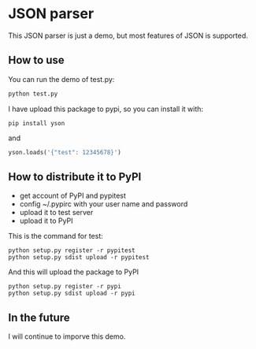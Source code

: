 * JSON parser

This JSON parser is just a demo, but most features of JSOΝ is supported.

** How to use

You can run the demo of  test.py:
#+BEGIN_SRC python
python test.py
#+END_SRC

I have upload this package to pypi, so you can install it with:
#+BEGIN_SRC shell
pip install yson
#+END_SRC

and

#+BEGIN_SRC python
yson.loads('{"test": 12345678}')
#+END_SRC

** How to distribute it to PyPI
    - get account of PyPI and pypitest
    - config ~/.pypirc with your user name and password
    - upload it to test server
    - upload it to PyPI

    This is the command for test:
    #+BEGIN_SRC shell
    python setup.py register -r pypitest
    python setup.py sdist upload -r pypitest
    #+END_SRC

    And this will upload the package to PyPI
    #+BEGIN_SRC shell
    python setup.py register -r pypi
    python setup.py sdist upload -r pypi
    #+END_SRC


** In the future
I will continue to imporve this demo.
